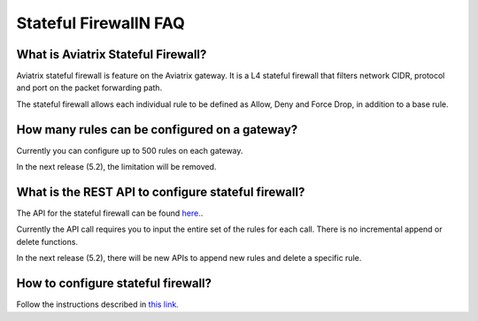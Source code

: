 .. meta::
   :description: FQDN whitelists reference design
   :keywords: FQDN, whitelist, Aviatrix, Egress Control, AWS VPC


.. raw:: html

   <style>
    /* override table no-wrap */
   .wy-table-responsive table td, .wy-table-responsive table th {
       white-space: normal !important;
   }
   </style>

=================================
 Stateful FirewallN FAQ
=================================

What is Aviatrix Stateful Firewall?
---------------------------------------

Aviatrix stateful firewall is feature on the Aviatrix gateway. 
It is a L4 stateful firewall that filters network CIDR, protocol and port on the packet forwarding path. 

The stateful firewall allows each individual rule to be defined as Allow, Deny and Force Drop, in addition to a base rule. 

How many rules can be configured on a gateway?
------------------------------------------------

Currently you can configure up to 500 rules on each gateway. 

In the next release (5.2), the limitation will be removed. 

What is the REST API to configure stateful firewall?
--------------------------------------------------------

The API for the stateful firewall can be found `here. <https://api.aviatrix.com/?version=latest#ce6b766f-4d4a-4e68-8419-4b93fa6281b4>`_.

Currently the API call requires you to input the entire set of the rules for each call. There is no incremental append or delete
functions. 

In the next release (5.2), there will be new APIs to append new rules and delete a specific rule. 

How to configure stateful firewall?
---------------------------------------

Follow the instructions described in `this link. <https://docs.aviatrix.com/HowTos/tag_firewall.html>`_


.. |egress_overview| image::  FQDN_Whitelists_Ref_Design_media/egress_overview.png
   :scale: 30%

.. |fqdn| image::  FQDN_Whitelists_Ref_Design_media/fqdn.png
   :scale: 50%

.. |fqdn-new-tag| image::  FQDN_Whitelists_Ref_Design_media/fqdn-new-tag.png
   :scale: 50%

.. |fqdn-add-new-tag| image::  FQDN_Whitelists_Ref_Design_media/fqdn-add-new-tag.png
   :scale: 50%

.. |fqdn-enable-edit| image::  FQDN_Whitelists_Ref_Design_media/fqdn-enable-edit.png
   :scale: 50%

.. |fqdn-add-domain-names| image::  FQDN_Whitelists_Ref_Design_media/fqdn-add-domain-names.png

.. |fqdn-attach-spoke1| image::  FQDN_Whitelists_Ref_Design_media/fqdn-attach-spoke1.png
   :scale: 50%

.. |fqdn-attach-spoke2| image::  FQDN_Whitelists_Ref_Design_media/fqdn-attach-spoke2.png
   :scale: 50%

.. |export| image::  FQDN_Whitelists_Ref_Design_media/export.png
   :scale: 50%

.. |fqdn_in_firenet| image:: firewall_network_workflow_media/fqdn_in_firenet.png
   :scale: 30%

.. add in the disqus tag

.. disqus::
